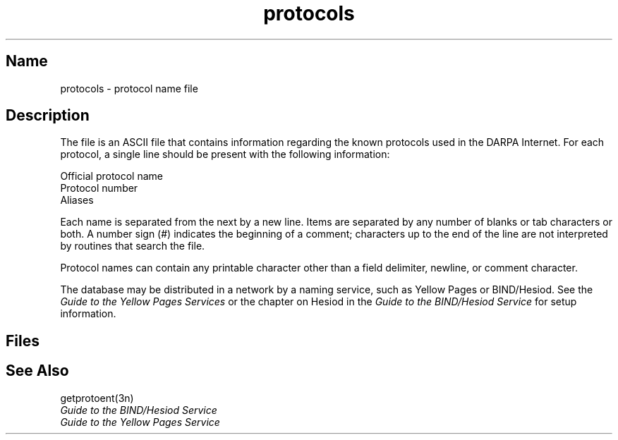 .\" SCCSID: @(#)protocols.5	8.1	9/11/90
.TH protocols 5 
.SH Name
protocols \- protocol name file
.SH Description
.NXR "protocols file" "format"
.NXR "Internet" "specifying protocols"
.NXR "Internet File Transfer Protocol"
.NXA "protocols file" "remote file"
.NXAM "getprotoent subroutine" "protocols file"
The
.PN protocols
file is an ASCII file that contains information regarding the known
protocols used in the DARPA 
Internet.  For each protocol, a single line should be present
with the following information:
.PP
Official protocol name
.br
Protocol number
.br
Aliases
.PP
Each 
.PN protocol
name is separated from the next by a new line.
Items are separated by any number of blanks or
tab characters or both.  A number sign (#) indicates the beginning of
a comment; characters up to the end of the line are
not interpreted by routines that search the file.
.PP
Protocol names can contain any printable
character other than a field delimiter, newline,
or comment character.
.PP
The 
.PN protocols
database may be distributed in a network by a naming service, 
such as Yellow Pages or BIND/Hesiod.  See the
.I Guide to the Yellow Pages Services
or the chapter on Hesiod in the
.I Guide to the BIND/Hesiod Service
for setup information.
.SH Files
.PN /etc/protocols
.SH See Also
getprotoent(3n)
.br
.I Guide to the BIND/Hesiod Service
.br
.I Guide to the Yellow Pages Service
   
